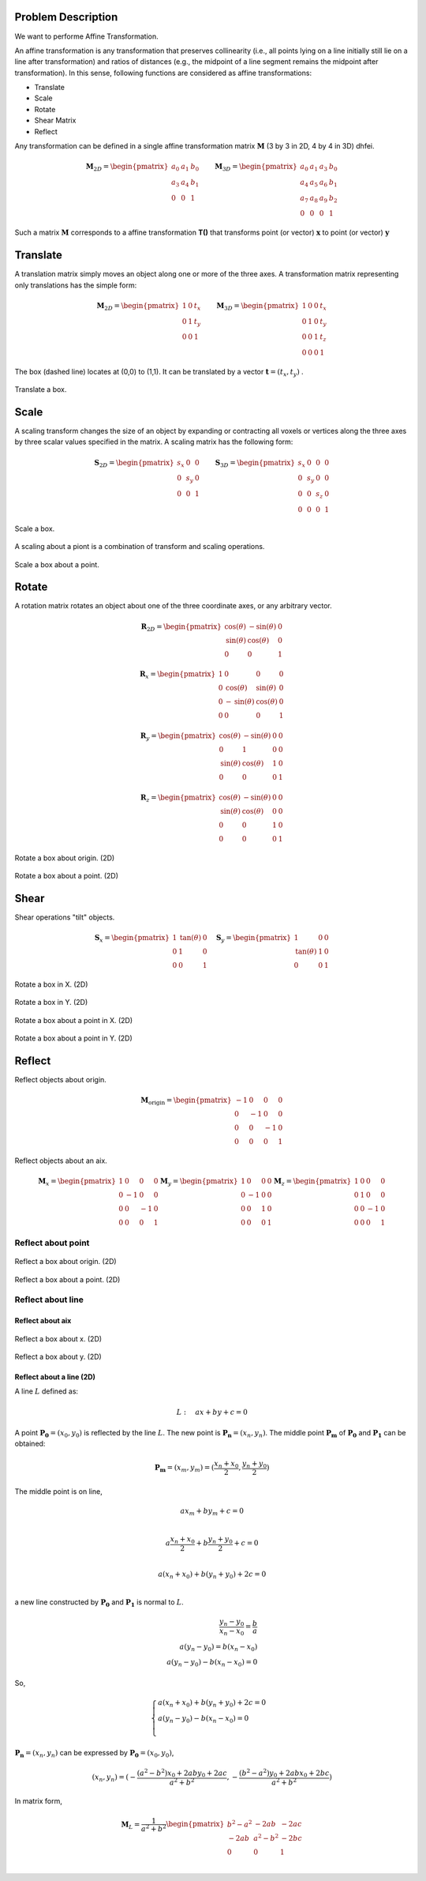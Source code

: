 Problem Description
===================

We want to performe Affine Transformation.

An affine transformation is any transformation that preserves collinearity (i.e., all points lying on a line initially still lie on a line after transformation) and ratios of distances (e.g., the midpoint of a line segment remains the midpoint after transformation). In this sense, following functions are considered as affine transformations:

- Translate
- Scale
- Rotate
- Shear Matrix
- Reflect

Any transformation can be defined in a single affine transformation matrix :math:`\mathbf{M}` (3 by 3 in 2D, 4 by 4 in 3D) dhfei.

.. math::
   \mathbf{M}_{2D} = 
   \begin{pmatrix}
     a_0 & a_1 & b_0 \\ 
     a_3 & a_4 & b_1 \\
     0   & 0   & 1
   \end{pmatrix} \quad \quad
   \mathbf{M}_{3D} = 
   \begin{pmatrix}
     a_0 & a_1 & a_3 & b_0 \\ 
     a_4 & a_5 & a_6 & b_1 \\
     a_7 & a_8 & a_9 & b_2 \\
     0   & 0   & 0   & 1
   \end{pmatrix}

Such a matrix :math:`\mathbf{M}` corresponds to a affine transformation **T()** that transforms point (or vector) :math:`\mathbf{x}` to point (or vector) :math:`\mathbf{y}`

Translate
===================

A translation matrix simply moves an object along one or more of the three axes. A transformation matrix representing only translations has the simple form:

.. math::
   \mathbf{M}_{2D} = 
   \begin{pmatrix}
     1 & 0 & t_x \\ 
     0 & 1 & t_y \\
     0   & 0   & 1
   \end{pmatrix} \quad \quad
   \mathbf{M}_{3D} = 
   \begin{pmatrix}
     1 & 0 & 0 & t_x \\ 
     0 & 1 & 0 & t_y \\
     0 & 0 & 1 & t_z \\
     0 & 0 & 0 & 1
   \end{pmatrix}

The box (dashed line) locates at (0,0) to (1,1). It can be translated by a vector :math:`\mathbf{t} = (t_x, t_y)` .

.. figure:: fig/affine_trans.png
   :align: center 

   Translate a box.


Scale
===================
A scaling transform changes the size of an object by expanding or contracting all voxels or vertices along the three axes by three scalar values specified in the matrix. 
A scaling matrix has the following form:

.. math::
   \mathbf{S}_{2D} = 
   \begin{pmatrix}
     s_x & 0 & 0 \\ 
     0 & s_y & 0 \\
     0   & 0 & 1
   \end{pmatrix} \quad \quad
   \mathbf{S}_{3D} = 
   \begin{pmatrix}
     s_x & 0 & 0 & 0 \\ 
     0 & s_y & 0 & 0 \\
     0 & 0 & s_z & 0 \\
     0 & 0 & 0   & 1
   \end{pmatrix}


.. figure:: fig/affine_scale.png
   :align: center 

   Scale a box.

A scaling about a piont is a combination of transform and scaling operations. 

.. figure:: fig/affine_scale_about.png
   :align: center 

   Scale a box about a point.

Rotate
===================
A rotation matrix rotates an object about one of the three coordinate axes, or any arbitrary vector.

.. math::
   \mathbf{R}_{2D} = 
   \begin{pmatrix}
     \text{cos}(\theta) & -\text{sin}(\theta) & 0 \\ 
     \text{sin}(\theta) &  \text{cos}(\theta) & 0 \\
     0   & 0 & 1
   \end{pmatrix}

.. math::
   \mathbf{R}_{x} = 
   \begin{pmatrix}
     1 & 0 & 0 & 0 \\
     0 & \text{cos}(\theta) &  \text{sin}(\theta)  & 0 \\ 
     0 &-\text{sin}(\theta) &  \text{cos}(\theta)  & 0 \\
     0 & 0 & 0 & 1
   \end{pmatrix}

.. math::
   \mathbf{R}_{y} = 
   \begin{pmatrix}
     \text{cos}(\theta) & -\text{sin}(\theta) & 0 & 0 \\ 
     0 & 1 & 0 & 0 \\
     \text{sin}(\theta) &  \text{cos}(\theta) & 1 & 0 \\
     0 & 0 & 0 & 1
   \end{pmatrix}


.. math::
   \mathbf{R}_{z} = 
   \begin{pmatrix}
     \text{cos}(\theta) & -\text{sin}(\theta) & 0 & 0 \\ 
     \text{sin}(\theta) &  \text{cos}(\theta) & 0 & 0 \\
     0 & 0 & 1 & 0 \\
     0 & 0 & 0 & 1
   \end{pmatrix}


.. figure:: fig/affine_rotate.png
   :align: center 

   Rotate a box about origin. (2D)


.. figure:: fig/affine_rotate_about.png
   :align: center 

   Rotate a box about a point. (2D)


Shear
===================

Shear operations "tilt" objects. 

.. math::
   \mathbf{S}_{x} = 
   \begin{pmatrix}
     1 & \text{tan}(\theta) & 0 \\ 
     0 & 1 & 0 \\
     0   & 0 & 1
   \end{pmatrix} \quad
   \mathbf{S}_{y} = 
   \begin{pmatrix}
     1 & 0 & 0 \\ 
     \text{tan}(\theta) & 1 & 0 \\
     0   & 0 & 1
   \end{pmatrix}

.. figure:: fig/affine_shear_X.png
   :align: center 

   Rotate a box in X. (2D)


.. figure:: fig/affine_shear_Y.png
   :align: center 

   Rotate a box in Y. (2D)


.. figure:: fig/affine_shear_about_in_X.png
   :align: center 

   Rotate a box about a point in X. (2D)


.. figure:: fig/affine_shear_about_in_Y.png
   :align: center 

   Rotate a box about a point in Y. (2D)


Reflect
=========================

Reflect objects about origin.


.. math::
   \mathbf{M}_{\text{origin}} = 
   \begin{pmatrix}
    -1 & 0 &  0 & 0 \\ 
     0 & -1 &  0 & 0 \\
     0 &  0 & -1 & 0 \\
     0 &  0 &  0 & 1
   \end{pmatrix}

Reflect objects about an aix.

.. math::
   \mathbf{M}_{x} = 
   \begin{pmatrix}
     1 &  0 &  0 & 0 \\ 
     0 & -1 &  0 & 0 \\
     0 &  0 & -1 & 0 \\
     0 &  0 &  0 & 1
   \end{pmatrix}
   \mathbf{M}_{y} = 
   \begin{pmatrix}
     1 &  0 &  0 & 0 \\ 
     0 & -1 &  0 & 0 \\
     0 &  0 &  1 & 0 \\
     0 &  0 &  0 & 1
   \end{pmatrix}
   \mathbf{M}_{z} = 
   \begin{pmatrix}
     1 &  0 &  0 & 0 \\ 
     0 &  1 &  0 & 0 \\
     0 &  0 & -1 & 0 \\
     0 &  0 &  0 & 1
   \end{pmatrix}


Reflect about point
-------------------------
.. figure:: fig/affine_reflect_about_o.png
   :align: center 

   Reflect a box about origin. (2D)


.. figure:: fig/affine_reflect_about_point.png
   :align: center 

   Reflect a box about a point. (2D)

Reflect about line
-------------------------

Reflect about aix
^^^^^^^^^^^^^^^^^^^^^^^

.. figure:: fig/affine_reflect_about_X.png
   :align: center 

   Reflect a box about x. (2D)


.. figure:: fig/affine_reflect_about_Y.png
   :align: center 

   Reflect a box about y. (2D)

Reflect about a line (2D)
^^^^^^^^^^^^^^^^^^^^^^^^^^^^^^^

A line :math:`L` defined as:

.. math::
   L: \quad a x + b y + c = 0

A point :math:`\mathbf{P_0} = (x_0, y_0)` is reflected by the line :math:`L`. The new point is :math:`\mathbf{P_n} = (x_n, y_n)`. The middle point :math:`\mathbf{P_m}` of :math:`\mathbf{P_0}` and  :math:`\mathbf{P_1}` can be obtained:

.. math::
   \mathbf{P_m} = (x_m, y_m)=  (\frac{x_n + x_0}{2}, \frac{y_n + y_0}{2})

The middle point is on line, 

.. math::
   a x_m + b y_m + c = 0 \\

   a \frac{x_n + x_0}{2} + b \frac{y_n + y_0}{2} + c = 0 \\

   a (x_n + x_0) + b (y_n + y_0) + 2 c = 0 \\

a new line constructed by :math:`\mathbf{P_0}` and  :math:`\mathbf{P_1}` is normal to  :math:`L`. 

.. math::
   \frac{y_n - y_0}{x_n - x_0} = \frac{b}{a} \\
   a (y_n - y_0) = b(x_n - x_0) \\
   a (y_n - y_0) - b(x_n - x_0) = 0

So,

.. math::
   \begin{equation}
    \begin{cases}
      a (x_n + x_0) + b (y_n + y_0) + 2 c = 0 \\
      a (y_n - y_0) - b (x_n - x_0) = 0\\
    \end{cases}       
   \end{equation}

:math:`\mathbf{P_n} = (x_n, y_n)` can be expressed by :math:`\mathbf{P_0} = (x_0, y_0)`,

.. math::
   (x_n, y_n) = (-\frac{(a^2 -b^2)x_0 + 2aby_0 + 2ac}{a^2 + b^2}, 
                 -\frac{(b^2 -a^2)y_0 + 2abx_0 + 2bc}{a^2 + b^2})

In matrix form,

.. math::
   \mathbf{M}_{L} = \frac{1}{a^2 + b^2}
   \begin{pmatrix}
    b^2 - a^2 & -2ab     & -2ac \\ 
    -2ab       & a^2-b^2 & -2bc \\
     0        &  0       &  1  \\
   \end{pmatrix}







